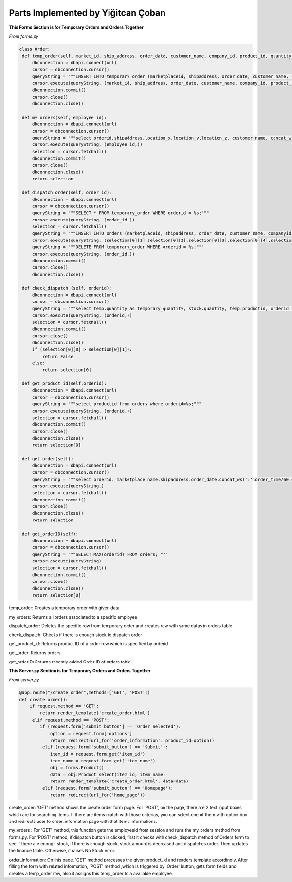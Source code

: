 Parts Implemented by Yiğitcan Çoban
================================
**This Forms Section is for Temporary Orders and Orders Together**

*From forms.py*

.. code-block:: python

   class Order:
    def temp_order(self, market_id, ship_address, order_date, customer_name, company_id, product_id, quantity, employee_id, order_time):
        dbconnection = dbapi.connect(url)
        cursor = dbconnection.cursor()
        queryString = """INSERT INTO temporary_order (marketplaceid, shipaddress, order_date, customer_name, companyid, productid, quantity, employeeid, isdispatched, order_time) VALUES (%s, %s, %s, %s, %s, %s, %s, %s, 'false', %s);"""
        cursor.execute(queryString, (market_id, ship_address, order_date, customer_name, company_id, product_id, quantity, employee_id, order_time,))
        dbconnection.commit()
        cursor.close()
        dbconnection.close()
    
    def my_orders(self, employee_id):
        dbconnection = dbapi.connect(url)
        cursor = dbconnection.cursor()
        queryString = """select orderid,shipaddress,location_x,location_y,location_z, customer_name, concat_ws(' - ',brand,name), a.quantity, (a.quantity*sellprice) as price from temporary_order a inner join stock b on a.productid = b.productid inner join products c on c.productid = a.productid WHERE employeeid = %s;"""
        cursor.execute(queryString, (employee_id,))
        selection = cursor.fetchall()
        dbconnection.commit()
        cursor.close()
        dbconnection.close()
        return selection

    def dispatch_order(self, order_id):
        dbconnection = dbapi.connect(url)
        cursor = dbconnection.cursor()
        queryString = """SELECT * FROM temporary_order WHERE orderid = %s;"""
        cursor.execute(queryString, (order_id,))
        selection = cursor.fetchall()
        queryString = """INSERT INTO orders (marketplaceid, shipaddress, order_date, customer_name, companyid, productid, quantity, order_time) VALUES (%s, %s, %s, %s, %s, %s, %s, %s);"""
        cursor.execute(queryString, (selection[0][1],selection[0][2],selection[0][3],selection[0][4],selection[0][5],selection[0][6],selection[0][7],selection[0][10],))
        queryString = """DELETE FROM temporary_order WHERE orderid = %s;"""
        cursor.execute(queryString, (order_id,))
        dbconnection.commit()
        cursor.close()
        dbconnection.close()

    def check_dispatch (self, orderid):
        dbconnection = dbapi.connect(url)
        cursor = dbconnection.cursor()
        queryString = """select temp.quantity as temporary_quantity, stock.quantity, temp.productid, orderid from stock inner join temporary_order as temp on stock.productid = temp.productid where orderid = %s;"""
        cursor.execute(queryString, (orderid,))
        selection = cursor.fetchall()
        dbconnection.commit()
        cursor.close()
        dbconnection.close()
        if (selection[0][0] > selection[0][1]):
            return False
        else:
            return selection[0]

    def get_product_id(self,orderid):
        dbconnection = dbapi.connect(url)
        cursor = dbconnection.cursor()
        queryString = """select productid from orders where orderid=%s;"""
        cursor.execute(queryString, (orderid,))
        selection = cursor.fetchall()
        dbconnection.commit()
        cursor.close()
        dbconnection.close()
        return selection[0]

    def get_order(self):
        dbconnection = dbapi.connect(url)
        cursor = dbconnection.cursor()
        queryString = """select orderid, marketplace.name,shipaddress,order_date,concat_ws(':',order_time/60,order_time%60) as time,customer_name,cargocompany.name,concat_ws(' - ',products.brand,products.name) as product_info,quantity from orders inner join products on orders.productid = products.productid inner join cargocompany on orders.companyid=cargocompany.companyid inner join marketplace on orders.marketplaceid = marketplace.marketid;"""
        cursor.execute(queryString,)
        selection = cursor.fetchall()
        dbconnection.commit()
        cursor.close()
        dbconnection.close()
        return selection

    def get_orderID(self):
        dbconnection = dbapi.connect(url)
        cursor = dbconnection.cursor()
        queryString = """SELECT MAX(orderid) FROM orders; """
        cursor.execute(queryString)
        selection = cursor.fetchall()
        dbconnection.commit()
        cursor.close()
        dbconnection.close()
        return selection[0]
        
        
temp_order: Creates a temporary order with given data

my_orders: Returns all orders associated to a specific employee

dispatch_order: Deletes the specific row from temporary order and creates row with same datas in orders table

check_dispatch: Checks if there is enough stock to dispatch order

get_product_id: Returns product ID of a order row which is specified by orderid

get_order: Returns orders

get_orderID: Returns recently added Order ID of orders table

**This Server.py Section is for Temporary Orders and Orders Together**

*From server.py*

.. code-block:: python
    
   @app.route("/create_order",methods=['GET', 'POST'])
   def create_order():
       if request.method == 'GET':
           return render_template('create_order.html')
        elif request.method == 'POST':
           if (request.form['submit_button'] == 'Order Selected'):
               option = request.form['options']
               return redirect(url_for('order_information', product_id=option))
            elif (request.form['submit_button'] == 'Submit'):
               item_id = request.form.get('item_id')
               item_name = request.form.get('item_name')
               obj = forms.Product()
               data = obj.Product_select(item_id, item_name)
               return render_template('create_order.html', data=data)
            elif (request.form['submit_button'] == 'Homepage'):
               return redirect(url_for('home_page'))

create_order: 'GET' method shows the create order form page. For 'POST', on the page, there are 2 text input boxes which are for searching items. If there are items match with those criterias, you can select one of them with option box and redirects user to order_information page with that items informations.

my_orders : For 'GET' method, this function gets the employeeid from session and runs the my_orders method from forms.py. For 'POST' method, if dispatch button is clicked, first it checks with check_dispatch method of Orders form to see if there are enough stock, if there is enough stock, stock amount is decreased and dispatches order. Then updates the finance table. Otherwise, it raises No Stock error. 

order_information: On this page, 'GET' method processes the given product_id and renders template accordingly. After filling the form with related information, 'POST' method ,which is triggered by 'Order' button, gets form fields and creates a temp_order row, also it assigns this temp_order to a available employee.

